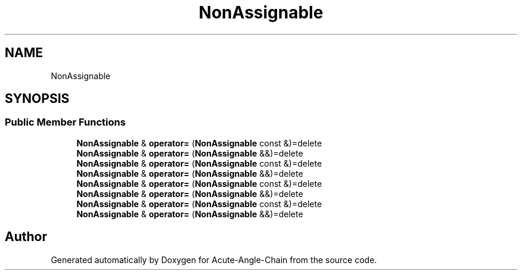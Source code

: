 .TH "NonAssignable" 3 "Sun Jun 3 2018" "Acute-Angle-Chain" \" -*- nroff -*-
.ad l
.nh
.SH NAME
NonAssignable
.SH SYNOPSIS
.br
.PP
.SS "Public Member Functions"

.in +1c
.ti -1c
.RI "\fBNonAssignable\fP & \fBoperator=\fP (\fBNonAssignable\fP const &)=delete"
.br
.ti -1c
.RI "\fBNonAssignable\fP & \fBoperator=\fP (\fBNonAssignable\fP &&)=delete"
.br
.ti -1c
.RI "\fBNonAssignable\fP & \fBoperator=\fP (\fBNonAssignable\fP const &)=delete"
.br
.ti -1c
.RI "\fBNonAssignable\fP & \fBoperator=\fP (\fBNonAssignable\fP &&)=delete"
.br
.ti -1c
.RI "\fBNonAssignable\fP & \fBoperator=\fP (\fBNonAssignable\fP const &)=delete"
.br
.ti -1c
.RI "\fBNonAssignable\fP & \fBoperator=\fP (\fBNonAssignable\fP &&)=delete"
.br
.ti -1c
.RI "\fBNonAssignable\fP & \fBoperator=\fP (\fBNonAssignable\fP const &)=delete"
.br
.ti -1c
.RI "\fBNonAssignable\fP & \fBoperator=\fP (\fBNonAssignable\fP &&)=delete"
.br
.in -1c

.SH "Author"
.PP 
Generated automatically by Doxygen for Acute-Angle-Chain from the source code\&.
